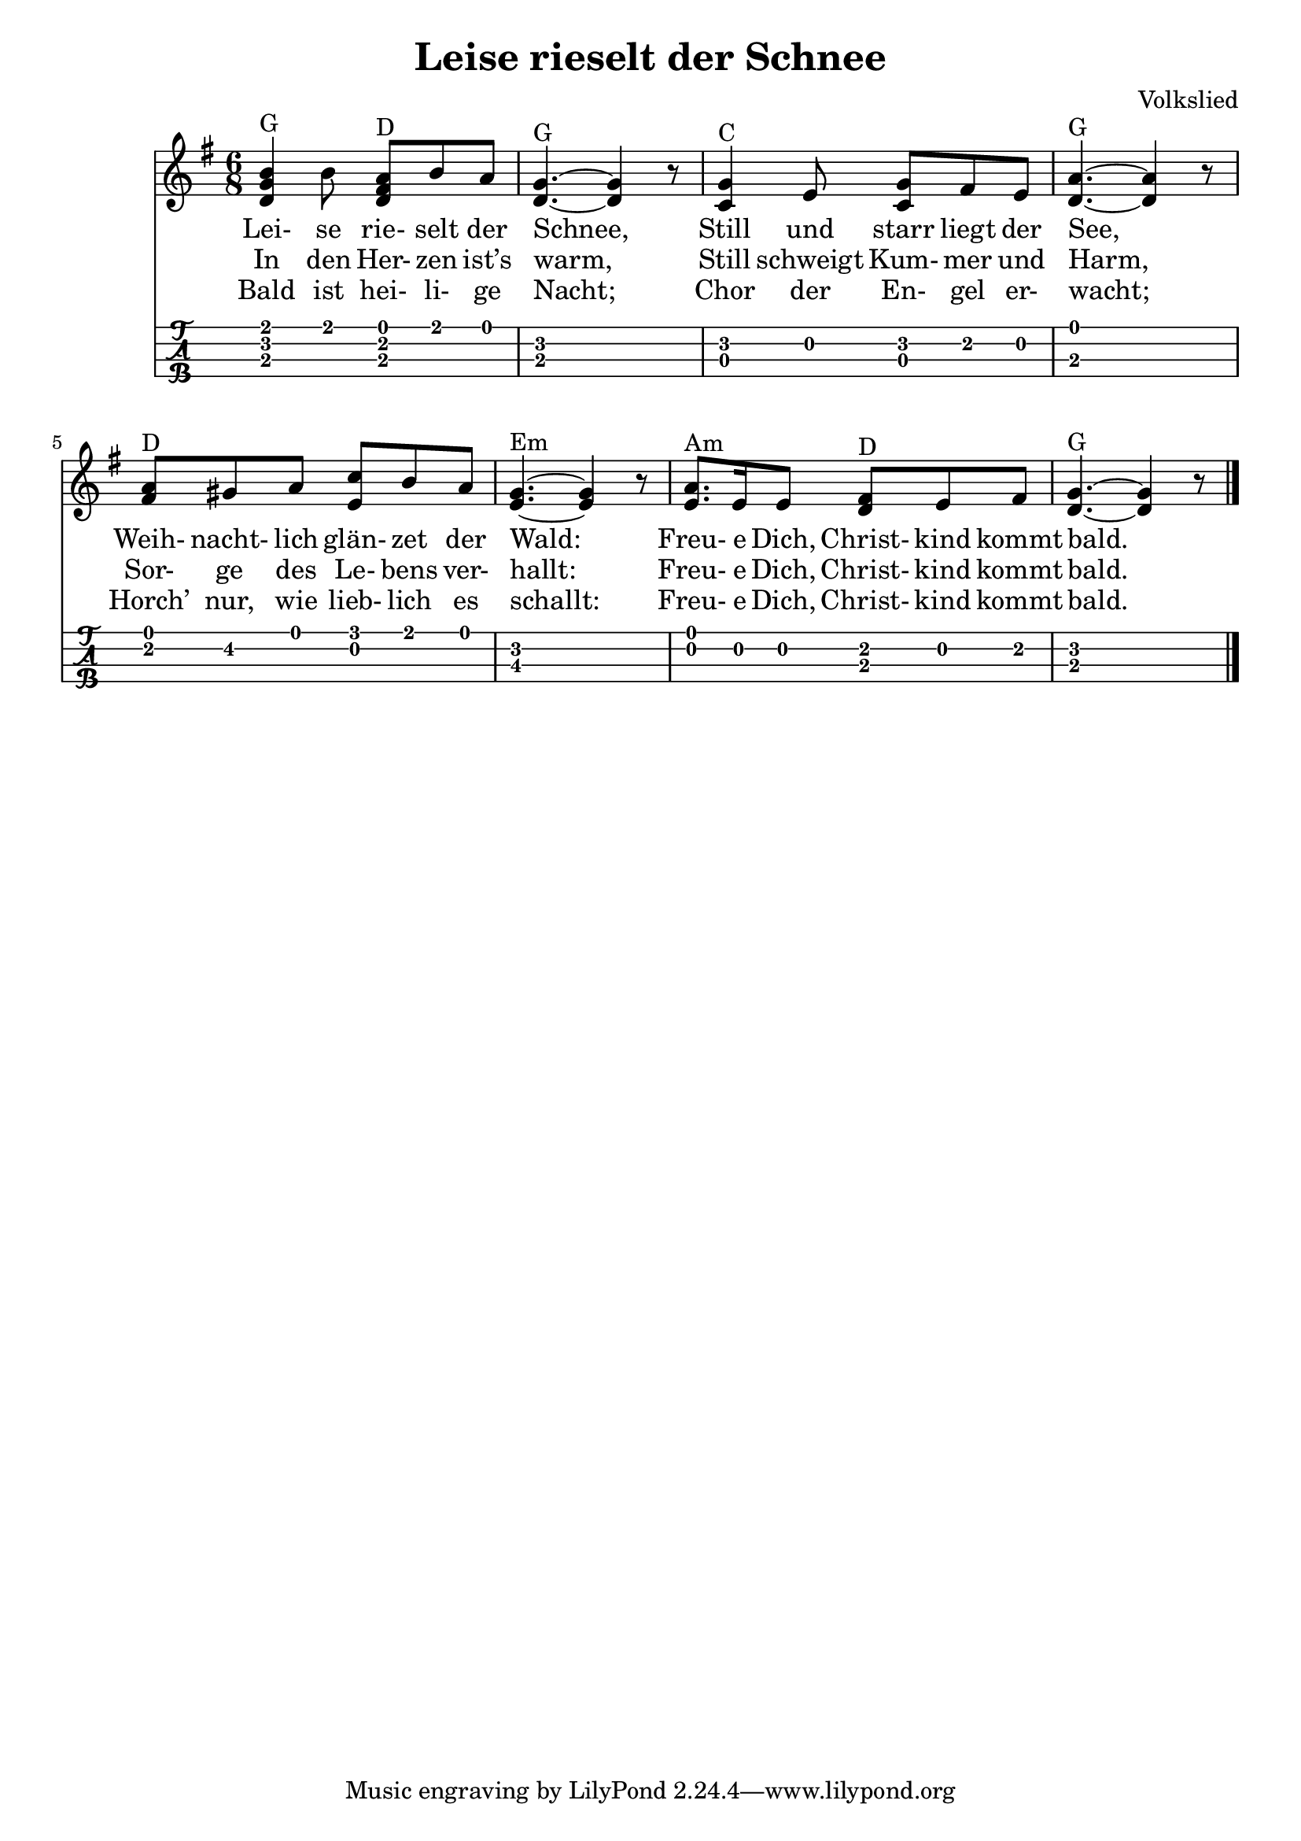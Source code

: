 \header {
  title = "Leise rieselt der Schnee"
  composer = "Volkslied"
}


mynotes = { 
  <b' g d>4 ^G  b8 <a fis d> ^D b a
  <g d>4.~ ^G <g d>4 r8
  <g c,>4 ^C e8 <g c,> fis e 
  <d a'>4.~ ^G <d a'>4 r8
  <a' fis>8 ^D gis a <c e,> b a
  <g e>4.~ ^Em <g e>4 r8
  <a e>8. ^Am e16 e8 <fis d> ^D e fis
  <g d>4.~ ^G <g d>4 r8
  \bar "|."
} 

\score {
<<
	\new Staff {
    \key g \major
		\time 6/8		
		\clef treble
		\relative c' { 	
      \mynotes			
		}	
  }

  %verse 1
  \addlyrics {
    Lei- se rie- selt der Schnee,
    Still und starr liegt der See,
    Weih- nacht- lich glän- zet der Wald:
    Freu- e Dich, Christ- kind kommt bald.   
  }

  %verse 2
  \addlyrics {
    In den Her- zen ist’s warm,
    Still schweigt Kum- mer und Harm,
    Sor- ge des Le- bens ver- hallt:
    Freu- e Dich, Christ- kind kommt bald.   
  }

  %verse 2
  \addlyrics {
    Bald ist hei- li- ge Nacht;
    Chor der En- gel er- wacht;
    Horch’ nur, wie lieb- lich es schallt:
    Freu- e Dich, Christ- kind kommt bald.   
  }

  \new TabStaff {
	%\set TabStaff.stringTunings = #ukulele-tuning
    \set TabStaff.stringTunings = \stringTuning <g' c' e' a'>
		\relative c'{
			\mynotes
		} 
  }

>>
  \layout {}
  \midi {}
}